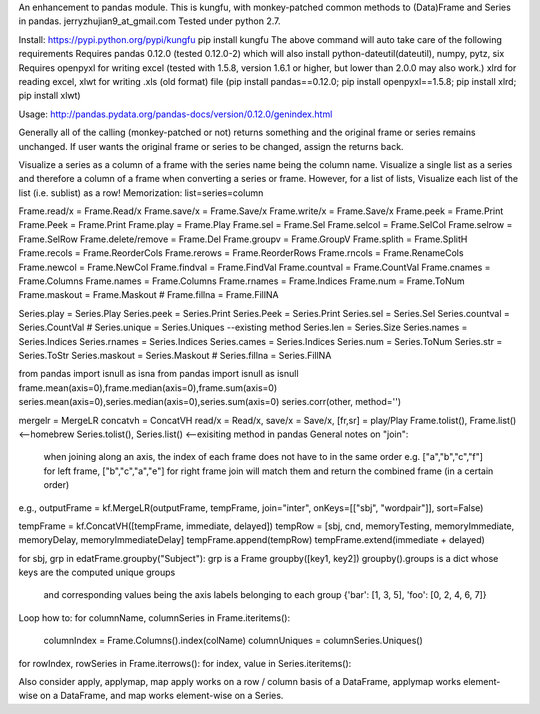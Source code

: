 An enhancement to pandas module.
This is kungfu, with monkey-patched common methods to (Data)Frame and Series in pandas.
jerryzhujian9_at_gmail.com
Tested under python 2.7.

Install:
https://pypi.python.org/pypi/kungfu
pip install kungfu
The above command will auto take care of the following requirements
Requires pandas 0.12.0 (tested 0.12.0-2) which will also install python-dateutil(dateutil), numpy, pytz, six
Requires openpyxl for writing excel (tested with 1.5.8, version 1.6.1 or higher, but lower than 2.0.0 may also work.)
xlrd for reading excel, xlwt for writing .xls (old format) file
(pip install pandas==0.12.0; pip install openpyxl==1.5.8; pip install xlrd; pip install xlwt)

Usage:
http://pandas.pydata.org/pandas-docs/version/0.12.0/genindex.html

Generally all of the calling (monkey-patched or not) returns something and the original frame or series remains unchanged.
If user wants the original frame or series to be changed, assign the returns back.

Visualize a series as a column of a frame with the series name being the column name.
Visualize a single list as a series and therefore a column of a frame when converting a series or frame.
However, for a list of lists, Visualize each list of the list (i.e. sublist) as a row!
Memorization: list=series=column

Frame.read/x = Frame.Read/x               Frame.save/x = Frame.Save/x               Frame.write/x = Frame.Save/x
Frame.peek = Frame.Print                    Frame.Peek = Frame.Print                    Frame.play = Frame.Play
Frame.sel = Frame.Sel                       Frame.selcol = Frame.SelCol                 Frame.selrow = Frame.SelRow
Frame.delete/remove = Frame.Del             Frame.groupv = Frame.GroupV                 Frame.splith = Frame.SplitH
Frame.recols = Frame.ReorderCols            Frame.rerows = Frame.ReorderRows            Frame.rncols = Frame.RenameCols
Frame.newcol = Frame.NewCol                 Frame.findval = Frame.FindVal               Frame.countval = Frame.CountVal
Frame.cnames = Frame.Columns                Frame.names = Frame.Columns                 Frame.rnames = Frame.Indices
Frame.num = Frame.ToNum                     Frame.maskout = Frame.Maskout               # Frame.fillna = Frame.FillNA

Series.play = Series.Play                   Series.peek = Series.Print                  Series.Peek = Series.Print
Series.sel = Series.Sel                     Series.countval = Series.CountVal           # Series.unique = Series.Uniques  --existing method
Series.len = Series.Size                    Series.names = Series.Indices               Series.rnames = Series.Indices
Series.cames = Series.Indices               Series.num = Series.ToNum                   Series.str = Series.ToStr
Series.maskout = Series.Maskout             # Series.fillna = Series.FillNA

from pandas import isnull as isna
from pandas import isnull as isnull
frame.mean(axis=0),frame.median(axis=0),frame.sum(axis=0)
series.mean(axis=0),series.median(axis=0),series.sum(axis=0)
series.corr(other, method='')

mergelr = MergeLR                           concatvh = ConcatVH
read/x = Read/x, save/x = Save/x, [fr,sr] = play/Play
Frame.tolist(), Frame.list()<--homebrew     Series.tolist(), Series.list()   <--exisiting method in pandas
General notes on "join":
    when joining along an axis, the index of each frame does not have to in the same order
    e.g. ["a","b","c","f"] for left frame, ["b","c","a","e"] for right frame
    join will match them and return the combined frame (in a certain order)

e.g., 
outputFrame = kf.MergeLR(outputFrame, tempFrame, join="inter", onKeys=[["sbj", "wordpair"]], sort=False)

tempFrame = kf.ConcatVH([tempFrame, immediate, delayed]) 
tempRow = [sbj, cnd, memoryTesting, memoryImmediate, memoryDelay, memoryImmediateDelay]
tempFrame.append(tempRow)
tempFrame.extend(immediate + delayed)

for sbj, grp in edatFrame.groupby("Subject"):  
grp is a Frame
groupby([key1, key2])
groupby().groups  is a dict whose keys are the computed unique groups 
                  and corresponding values being the axis labels belonging to each group
                  {'bar': [1, 3, 5], 'foo': [0, 2, 4, 6, 7]}


Loop how to:
for columnName, columnSeries in Frame.iteritems():
    columnIndex = Frame.Columns().index(colName)
    columnUniques = columnSeries.Uniques()
for rowIndex, rowSeries in Frame.iterrows():
for index, value in Series.iteritems():

Also consider apply, applymap, map
apply works on a row / column basis of a DataFrame, applymap works element-wise on a DataFrame, 
and map works element-wise on a Series.    
